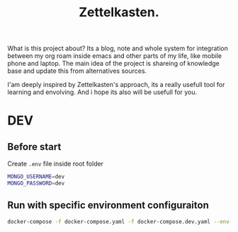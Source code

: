 #+TITLE: Zettelkasten.

What is this project about? Its a blog, note and whole system for integration between my org roam inside emacs and other parts of my life, like mobile phone and laptop. The main idea of the project is shareing of knowledge base and update this from alternatives sources.

I'am deeply inspired by Zettelkasten's approach, its a really usefull tool for learning and envolving. And i hope its also will be usefull for you.


* DEV
** Before start
Create =.env= file inside root folder
#+BEGIN_SRC bash :async :results output
MONGO_USERNAME=dev
MONGO_PASSWORD=dev
#+END_SRC
** Run with specific environment configuraiton
#+BEGIN_SRC bash :async :results output
docker-compose -f docker-compose.yaml -f docker-compose.dev.yaml --env-file ./.env.external up
#+END_SRC

